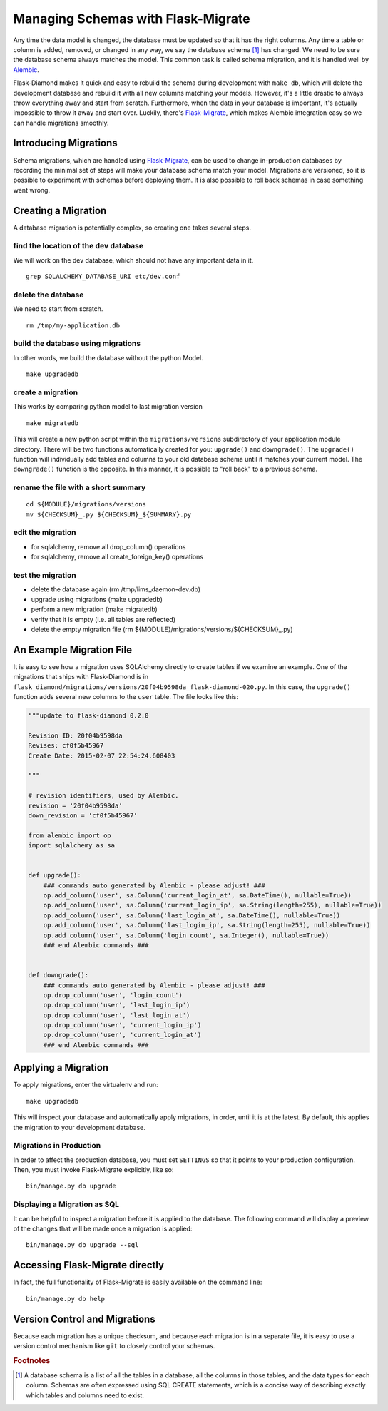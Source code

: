 Managing Schemas with Flask-Migrate
===================================

Any time the data model is changed, the database must be updated so that it has the right columns.  Any time a table or column is added, removed, or changed in any way, we say the database schema [#f1]_ has changed.  We need to be sure the database schema always matches the model.  This common task is called schema migration, and it is handled well by `Alembic <http://alembic.readthedocs.org/en/latest/>`_.

Flask-Diamond makes it quick and easy to rebuild the schema during development with ``make db``, which will delete the development database and rebuild it with all new columns matching your models.  However, it's a little drastic to always throw everything away and start from scratch.  Furthermore, when the data in your database is important, it's actually impossible to throw it away and start over.  Luckily, there's `Flask-Migrate <https://flask-migrate.readthedocs.org/en/latest/>`_, which makes Alembic integration easy so we can handle migrations smoothly.

Introducing Migrations
----------------------

Schema migrations, which are handled using `Flask-Migrate <https://flask-migrate.readthedocs.org/en/latest/>`_, can be used to change in-production databases by recording the minimal set of steps will make your database schema match your model.  Migrations are versioned, so it is possible to experiment with schemas before deploying them.  It is also possible to roll back schemas in case something went wrong.

Creating a Migration
--------------------

A database migration is potentially complex, so creating one takes several steps.

find the location of the dev database
^^^^^^^^^^^^^^^^^^^^^^^^^^^^^^^^^^^^^

We will work on the dev database, which should not have any important data in it.

::

    grep SQLALCHEMY_DATABASE_URI etc/dev.conf

delete the database
^^^^^^^^^^^^^^^^^^^

We need to start from scratch.

::

    rm /tmp/my-application.db

build the database using migrations
^^^^^^^^^^^^^^^^^^^^^^^^^^^^^^^^^^^

In other words, we build the database without the python Model.

::

    make upgradedb

create a migration
^^^^^^^^^^^^^^^^^^

This works by comparing python model to last migration version

::

    make migratedb

This will create a new python script within the ``migrations/versions`` subdirectory of your application module directory.  There will be two functions automatically created for you: ``upgrade()`` and ``downgrade()``.  The ``upgrade()`` function will individually add tables and columns to your old database schema until it matches your current model.  The ``downgrade()`` function is the opposite.  In this manner, it is possible to "roll back" to a previous schema.

rename the file with a short summary
^^^^^^^^^^^^^^^^^^^^^^^^^^^^^^^^^^^^

::

    cd ${MODULE}/migrations/versions
    mv ${CHECKSUM}_.py ${CHECKSUM}_${SUMMARY}.py

edit the migration
^^^^^^^^^^^^^^^^^^

- for sqlalchemy, remove all drop_column() operations
- for sqlalchemy, remove all create_foreign_key() operations

test the migration
^^^^^^^^^^^^^^^^^^

- delete the database again (rm /tmp/lims_daemon-dev.db)
- upgrade using migrations (make upgradedb)
- perform a new migration (make migratedb)
- verify that it is empty (i.e. all tables are reflected)
- delete the empty migration file (rm ${MODULE}/migrations/versions/${CHECKSUM}_.py)

An Example Migration File
-------------------------

It is easy to see how a migration uses SQLAlchemy directly to create tables if we examine an example.  One of the migrations that ships with Flask-Diamond is in ``flask_diamond/migrations/versions/20f04b9598da_flask-diamond-020.py``.  In this case, the ``upgrade()`` function adds several new columns to the ``user`` table.  The file looks like this:

.. code-block:: python

    """update to flask-diamond 0.2.0

    Revision ID: 20f04b9598da
    Revises: cf0f5b45967
    Create Date: 2015-02-07 22:54:24.608403

    """

    # revision identifiers, used by Alembic.
    revision = '20f04b9598da'
    down_revision = 'cf0f5b45967'

    from alembic import op
    import sqlalchemy as sa


    def upgrade():
        ### commands auto generated by Alembic - please adjust! ###
        op.add_column('user', sa.Column('current_login_at', sa.DateTime(), nullable=True))
        op.add_column('user', sa.Column('current_login_ip', sa.String(length=255), nullable=True))
        op.add_column('user', sa.Column('last_login_at', sa.DateTime(), nullable=True))
        op.add_column('user', sa.Column('last_login_ip', sa.String(length=255), nullable=True))
        op.add_column('user', sa.Column('login_count', sa.Integer(), nullable=True))
        ### end Alembic commands ###


    def downgrade():
        ### commands auto generated by Alembic - please adjust! ###
        op.drop_column('user', 'login_count')
        op.drop_column('user', 'last_login_ip')
        op.drop_column('user', 'last_login_at')
        op.drop_column('user', 'current_login_ip')
        op.drop_column('user', 'current_login_at')
        ### end Alembic commands ###

Applying a Migration
--------------------

To apply migrations, enter the virtualenv and run:

::

    make upgradedb

This will inspect your database and automatically apply migrations, in order, until it is at the latest. By default, this applies the migration to your development database.

Migrations in Production
^^^^^^^^^^^^^^^^^^^^^^^^

In order to affect the production database, you must set ``SETTINGS`` so that it points to your production configuration.  Then, you must invoke Flask-Migrate explicitly, like so:

::

    bin/manage.py db upgrade

Displaying a Migration as SQL
^^^^^^^^^^^^^^^^^^^^^^^^^^^^^

It can be helpful to inspect a migration before it is applied to the database.  The following command will display a preview of the changes that will be made once a migration is applied:

::

    bin/manage.py db upgrade --sql

Accessing Flask-Migrate directly
--------------------------------

In fact, the full functionality of Flask-Migrate is easily available on the command line:

::

    bin/manage.py db help

Version Control and Migrations
------------------------------

Because each migration has a unique checksum, and because each migration is in a separate file, it is easy to use a version control mechanism like ``git`` to closely control your schemas.

.. rubric:: Footnotes

.. [#f1] A database schema is a list of all the tables in a database, all the columns in those tables, and the data types for each column.  Schemas are often expressed using SQL CREATE statements, which is a concise way of describing exactly which tables and columns need to exist.
